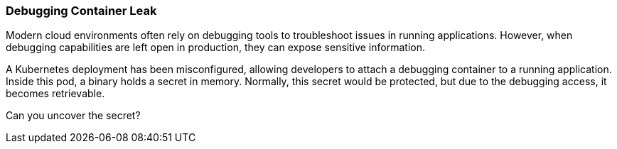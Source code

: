 === Debugging Container Leak

Modern cloud environments often rely on debugging tools to troubleshoot issues in running applications. However, when debugging capabilities are left open in production, they can expose sensitive information.

A Kubernetes deployment has been misconfigured, allowing developers to attach a debugging container to a running application. Inside this pod, a binary holds a secret in memory. Normally, this secret would be protected, but due to the debugging access, it becomes retrievable.

Can you uncover the secret?
